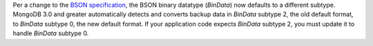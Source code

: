 Per a change to the `BSON specification <http://bsonspec.org/spec.html>`_, 
the BSON binary datatype (`BinData`) now defaults to a different
subtype. MongoDB 3.0 and greater automatically detects and converts
backup data in `BinData` subtype 2, the old default format, to
`BinData` subtype 0, the new default format. If your application code
expects `BinData` subtype 2, you must update it to handle `BinData`
subtype 0.

.. seealso::
   The notes on the `BSON specification
   <http://bsonspec.org/spec.html>`_ explain the particular specifics
   of this change.